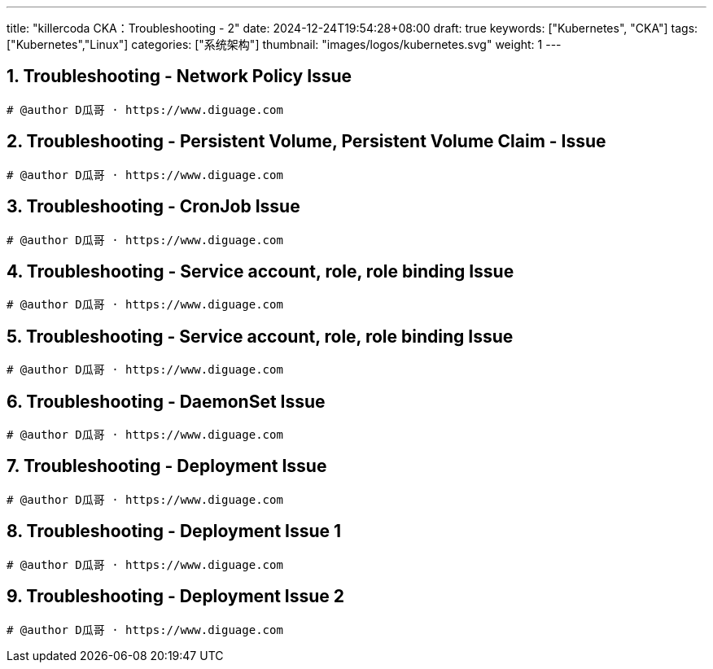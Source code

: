 ---
title: "killercoda CKA：Troubleshooting - 2"
date: 2024-12-24T19:54:28+08:00
draft: true
keywords: ["Kubernetes", "CKA"]
tags: ["Kubernetes","Linux"]
categories: ["系统架构"]
thumbnail: "images/logos/kubernetes.svg"
weight: 1
---

// * https://killercoda.com/killer-shell-cka[Killer Shell CKA | Killercoda^]
// * https://killercoda.com/sachin/course/CKA
// * https://killer.sh/[Killer Shell - Exam Simulators^] -- 收费，30刀

// 不足之处：
//
// . 对 Pod 定义中 `command`、 `args`、 `volumes` 等不熟悉
// . 对 ConfigMap 的使用不是很熟练。
// . apt 查询可升级版本不熟悉
// . Secret 各种创建不熟悉
// . kubectl -o jsonpath='<jsonpath>' 用法
// . 各个常用资源的 apiGroup 不是特别清楚
// . Pod 对 Volume 的使用，以及结合 ConfigMap 的使用
// . etcd 的基本运维操作

:sectnums:
// TODO 如何设置章节起始数

== Troubleshooting - Network Policy Issue

[Troubleshooting - Network Policy Issue^]

****

****

[source%nowrap,bash,{source_attr}]
----
# @author D瓜哥 · https://www.diguage.com


----


== Troubleshooting - Persistent Volume, Persistent Volume Claim - Issue

[Troubleshooting - Persistent Volume, Persistent Volume Claim - Issue^]

****

****

[source%nowrap,bash,{source_attr}]
----
# @author D瓜哥 · https://www.diguage.com


----


== Troubleshooting - CronJob Issue

[Troubleshooting - CronJob Issue^]

****

****

[source%nowrap,bash,{source_attr}]
----
# @author D瓜哥 · https://www.diguage.com


----


== Troubleshooting - Service account, role, role binding Issue

[Troubleshooting - Service account, role, role binding Issue^]

****

****

[source%nowrap,bash,{source_attr}]
----
# @author D瓜哥 · https://www.diguage.com


----


== Troubleshooting - Service account, role, role binding Issue

[Troubleshooting - Service account, role, role binding Issue^]

****

****

[source%nowrap,bash,{source_attr}]
----
# @author D瓜哥 · https://www.diguage.com


----


== Troubleshooting - DaemonSet Issue

[Troubleshooting - DaemonSet Issue^]

****

****

[source%nowrap,bash,{source_attr}]
----
# @author D瓜哥 · https://www.diguage.com


----


== Troubleshooting - Deployment Issue

[Troubleshooting - Deployment Issue^]

****

****

[source%nowrap,bash,{source_attr}]
----
# @author D瓜哥 · https://www.diguage.com


----


== Troubleshooting - Deployment Issue 1

[Troubleshooting - Deployment Issue 1^]

****

****

[source%nowrap,bash,{source_attr}]
----
# @author D瓜哥 · https://www.diguage.com


----


== Troubleshooting - Deployment Issue 2

[Troubleshooting - Deployment Issue 2^]

****

****

[source%nowrap,bash,{source_attr}]
----
# @author D瓜哥 · https://www.diguage.com


----



